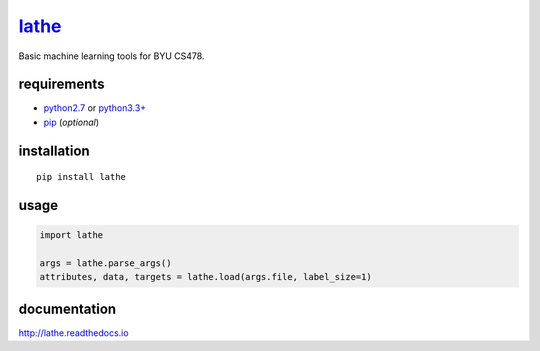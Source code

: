`lathe <http://lathe.readthedocs.io/>`__
=====

Basic machine learning tools for BYU CS478.

.. image:: docs/images/lathe.gif
   :align: center

.. inclusion-marker-do-not-remove

requirements
------------

-  `python2.7 <https://www.python.org/downloads/>`__ or `python3.3+ <https://www.python.org/downloads/>`__
-  `pip <https://pip.pypa.io/en/stable/installing/>`__ (*optional*)

installation
------------

::

    pip install lathe

usage
-----

.. code:: python

    import lathe

    args = lathe.parse_args()
    attributes, data, targets = lathe.load(args.file, label_size=1)


documentation
-------------

http://lathe.readthedocs.io
